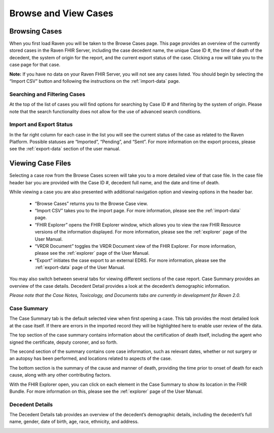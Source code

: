 Browse and View Cases
=====================

Browsing Cases
--------------

When you first load Raven you will be taken to the Browse Cases page.
This page provides an overview of the currently stored cases in the
Raven FHIR Server, including the case decedent name, the unique Case ID
#, the time of death of the decedent, the system of origin for the
report, and the current export status of the case. Clicking a row will
take you to the case page for that case.

**Note:** If you have no data on your Raven FHIR Server, you will not
see any cases listed. You should begin by selecting the “Import CSV”
button and following the instructions on the :ref:`import-data` page.

.. image::
   ../images/browse_cases.jpeg
   :alt: Browse Cases Screenshot

Searching and Filtering Cases
~~~~~~~~~~~~~~~~~~~~~~~~~~~~~

At the top of the list of cases you will find options for searching by
Case ID # and filtering by the system of origin. Please note that the
search functionality does not allow for the use of advanced search
conditions.

.. image::
   ../images/search_and_filter_cases.jpeg
   :alt: Search and Filter Cases Screenshot

Import and Export Status
~~~~~~~~~~~~~~~~~~~~~~~~

In the far right column for each case in the list you will see the
current status of the case as related to the Raven Platform. Possible
statuses are “Imported”, “Pending”, and “Sent”. For more information on
the export process, please see the :ref:`export-data` section of the user manual.

Viewing Case Files
------------------

Selecting a case row from the Browse Cases screen will take you to a
more detailed view of that case file. In the case file header bar you
are provided with the Case ID #, decedent full name, and the date and
time of death.

.. image::
   ../images/view_case_header.jpeg
   :alt: View Cases Screen Header Bar

While viewing a case you are also presented with additional navigation
option and viewing options in the header bar.

   * “Browse Cases” returns you to the Browse Case view.
   * “Import CSV” takes you to the import page. For more information, please see 
     the :ref:`import-data` page.
   * “FHIR Explorer” opens the FHIR Explorer window, which allows you to view the 
     raw FHIR Resource versions of the information displayed. For more information,
     please see the :ref:`explorer` page of the User Manual.
   * “VRDR Document” toggles the VRDR Document view of the FHIR Explorer. For more
     information, please see the :ref:`explorer` page of the User Manual.
   * “Export” initiates the case export to an external EDRS. For more information,
     please see the :ref:`export-data` page of the User Manual.

You may also switch between several tabs for viewing different sections
of the case report. Case Summary provides an overview of the case
details. Decedent Detail provides a look at the decedent’s demographic
information.

*Please note that the Case Notes, Toxicology, and Documents tabs are
currently in development for Raven 2.0.*

.. image::
   ../images/case_file_tabs.jpeg
   :alt: Case File Tabs

Case Summary
~~~~~~~~~~~~

The Case Summary tab is the default selected view when first opening a
case. This tab provides the most detailed look at the case itself. If
there are errors in the imported record they will be highlighted here to
enable user review of the data.

.. image::
   ../images/case_summary.jpeg
   :alt: Case Summary View

The top section of the case summary contains information about the
certification of death itself, including the agent who signed the
certificate, deputy coroner, and so forth.

The second section of the summary contains core case information, such
as relevant dates, whether or not surgery or an autopsy has been
performed, and locations related to aspects of the case.

The bottom section is the summary of the cause and manner of death,
providing the time prior to onset of death for each cause, along with
any other contributing factors.

With the FHIR Explorer open, you can click on each element in the Case
Summary to show its location in the FHIR Bundle. For more information on
this, please see the :ref:`explorer` page of the User
Manual.

Decedent Details
~~~~~~~~~~~~~~~~

The Decedent Details tab provides an overview of the decedent’s
demographic details, including the decedent’s full name, gender, date of
birth, age, race, ethnicity, and address.

.. image::
   ../images/decedent_details.jpeg
   :alt: Decedent Details View

